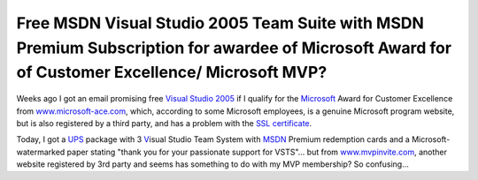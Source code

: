 .. meta::
   :description: Weeks ago I got an email promising free Visual Studio 2005 if I qualify for the Microsoft Award for Customer Excellence from www.microsoft-ace.com, which, accor

Free MSDN Visual Studio 2005 Team Suite with MSDN Premium Subscription for awardee of Microsoft Award for of Customer Excellence/ Microsoft MVP?
================================================================================================================================================
.. post:: 29, Dec, 2005
   :tags: Microsoft,Microsoft Visual Studio
   :category: Computers and Internet
   :author: me
   :nocomments:

Weeks ago I got an email promising free `Visual Studio
2005 <http://www.microsoft.com/visualstudio>`__ if I qualify
for the `Microsoft <http://finance.yahoo.com/q?s=4338.HK>`__
Award for Customer Excellence from
`www.microsoft-ace.com <http://www.microsoft-ace.com>`__,
which, according to some Microsoft employees, is a genuine
Microsoft program website, but is also registered by a third
party, and has a problem with the `SSL
certificate <http://en.wikipedia.org/wiki/Transport_Layer_Security>`__.

Today, I got a `UPS <http://finance.yahoo.com/q?s=UPS>`__
package with 3
`V <http://en.wikipedia.org/wiki/Visual_Studio_Application_Lifecycle_Management>`__\ isual
Studio Team System
with `MSDN <http://en.wikipedia.org/wiki/Microsoft_Developer_Network>`__
Premium redemption cards and a Microsoft-watermarked paper
stating "thank you for your passionate support for VSTS"... but
from `www.mvpinvite.com <http://www.mvpinvite.com>`__, another
website registered by 3rd party and seems has something to do
with my MVP membership? So confusing...

